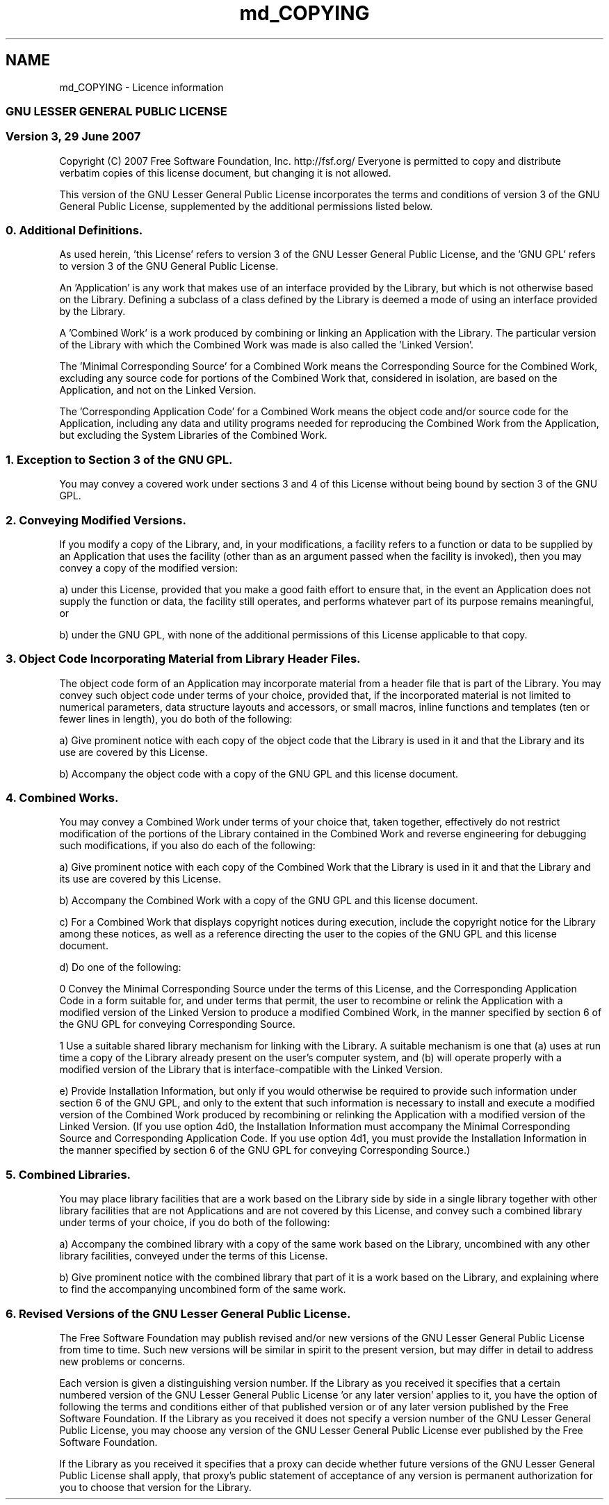 .TH "md_COPYING" 3 "Sat Nov 23 2013" "Version 1.0BetaR01" "eSolid - Memory Management" \" -*- nroff -*-
.ad l
.nh
.SH NAME
md_COPYING \- Licence information 

.SS "GNU LESSER GENERAL PUBLIC LICENSE"
.PP
.SS "Version 3, 29 June 2007"
.PP
Copyright (C) 2007 Free Software Foundation, Inc\&. http://fsf.org/ Everyone is permitted to copy and distribute verbatim copies of this license document, but changing it is not allowed\&.
.PP
This version of the GNU Lesser General Public License incorporates the terms and conditions of version 3 of the GNU General Public License, supplemented by the additional permissions listed below\&.
.PP
.SS "0\&. Additional Definitions\&."
.PP
As used herein, 'this License' refers to version 3 of the GNU Lesser General Public License, and the 'GNU GPL' refers to version 3 of the GNU General Public License\&.
.PP
'The Library' refers to a covered work governed by this License, other than an Application or a Combined Work as defined below\&.
.PP
An 'Application' is any work that makes use of an interface provided by the Library, but which is not otherwise based on the Library\&. Defining a subclass of a class defined by the Library is deemed a mode of using an interface provided by the Library\&.
.PP
A 'Combined Work' is a work produced by combining or linking an Application with the Library\&. The particular version of the Library with which the Combined Work was made is also called the 'Linked
Version'\&.
.PP
The 'Minimal Corresponding Source' for a Combined Work means the Corresponding Source for the Combined Work, excluding any source code for portions of the Combined Work that, considered in isolation, are based on the Application, and not on the Linked Version\&.
.PP
The 'Corresponding Application Code' for a Combined Work means the object code and/or source code for the Application, including any data and utility programs needed for reproducing the Combined Work from the Application, but excluding the System Libraries of the Combined Work\&.
.PP
.SS "1\&. Exception to Section 3 of the GNU GPL\&."
.PP
You may convey a covered work under sections 3 and 4 of this License without being bound by section 3 of the GNU GPL\&.
.PP
.SS "2\&. Conveying Modified Versions\&."
.PP
If you modify a copy of the Library, and, in your modifications, a facility refers to a function or data to be supplied by an Application that uses the facility (other than as an argument passed when the facility is invoked), then you may convey a copy of the modified version:
.PP
a) under this License, provided that you make a good faith effort to ensure that, in the event an Application does not supply the function or data, the facility still operates, and performs whatever part of its purpose remains meaningful, or
.PP
b) under the GNU GPL, with none of the additional permissions of this License applicable to that copy\&.
.PP
.SS "3\&. Object Code Incorporating Material from Library Header Files\&."
.PP
The object code form of an Application may incorporate material from a header file that is part of the Library\&. You may convey such object code under terms of your choice, provided that, if the incorporated material is not limited to numerical parameters, data structure layouts and accessors, or small macros, inline functions and templates (ten or fewer lines in length), you do both of the following:
.PP
a) Give prominent notice with each copy of the object code that the Library is used in it and that the Library and its use are covered by this License\&.
.PP
b) Accompany the object code with a copy of the GNU GPL and this license document\&.
.PP
.SS "4\&. Combined Works\&."
.PP
You may convey a Combined Work under terms of your choice that, taken together, effectively do not restrict modification of the portions of the Library contained in the Combined Work and reverse engineering for debugging such modifications, if you also do each of the following:
.PP
a) Give prominent notice with each copy of the Combined Work that the Library is used in it and that the Library and its use are covered by this License\&.
.PP
b) Accompany the Combined Work with a copy of the GNU GPL and this license document\&.
.PP
c) For a Combined Work that displays copyright notices during execution, include the copyright notice for the Library among these notices, as well as a reference directing the user to the copies of the GNU GPL and this license document\&.
.PP
d) Do one of the following:
.PP
0 Convey the Minimal Corresponding Source under the terms of this License, and the Corresponding Application Code in a form suitable for, and under terms that permit, the user to recombine or relink the Application with a modified version of the Linked Version to produce a modified Combined Work, in the manner specified by section 6 of the GNU GPL for conveying Corresponding Source\&.
.PP
1 Use a suitable shared library mechanism for linking with the Library\&. A suitable mechanism is one that (a) uses at run time a copy of the Library already present on the user's computer system, and (b) will operate properly with a modified version of the Library that is interface-compatible with the Linked Version\&.
.PP
e) Provide Installation Information, but only if you would otherwise be required to provide such information under section 6 of the GNU GPL, and only to the extent that such information is necessary to install and execute a modified version of the Combined Work produced by recombining or relinking the Application with a modified version of the Linked Version\&. (If you use option 4d0, the Installation Information must accompany the Minimal Corresponding Source and Corresponding Application Code\&. If you use option 4d1, you must provide the Installation Information in the manner specified by section 6 of the GNU GPL for conveying Corresponding Source\&.)
.PP
.SS "5\&. Combined Libraries\&."
.PP
You may place library facilities that are a work based on the Library side by side in a single library together with other library facilities that are not Applications and are not covered by this License, and convey such a combined library under terms of your choice, if you do both of the following:
.PP
a) Accompany the combined library with a copy of the same work based on the Library, uncombined with any other library facilities, conveyed under the terms of this License\&.
.PP
b) Give prominent notice with the combined library that part of it is a work based on the Library, and explaining where to find the accompanying uncombined form of the same work\&.
.PP
.SS "6\&. Revised Versions of the GNU Lesser General Public License\&."
.PP
The Free Software Foundation may publish revised and/or new versions of the GNU Lesser General Public License from time to time\&. Such new versions will be similar in spirit to the present version, but may differ in detail to address new problems or concerns\&.
.PP
Each version is given a distinguishing version number\&. If the Library as you received it specifies that a certain numbered version of the GNU Lesser General Public License 'or any later version' applies to it, you have the option of following the terms and conditions either of that published version or of any later version published by the Free Software Foundation\&. If the Library as you received it does not specify a version number of the GNU Lesser General Public License, you may choose any version of the GNU Lesser General Public License ever published by the Free Software Foundation\&.
.PP
If the Library as you received it specifies that a proxy can decide whether future versions of the GNU Lesser General Public License shall apply, that proxy's public statement of acceptance of any version is permanent authorization for you to choose that version for the Library\&. 
